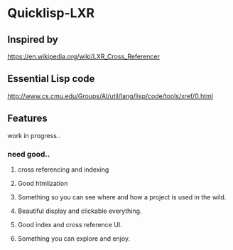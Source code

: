 * Quicklisp-LXR

** Inspired by
https://en.wikipedia.org/wiki/LXR_Cross_Referencer

** Essential Lisp code
http://www.cs.cmu.edu/Groups/AI/util/lang/lisp/code/tools/xref/0.html

** Features
work in progress..

*** need good..

**** cross referencing and indexing

**** Good htmlization

**** Something so you can see where and how a project is used in the wild.

**** Beautiful display and clickable everything.
**** Good index and cross reference UI.
**** Something you can explore and enjoy.
